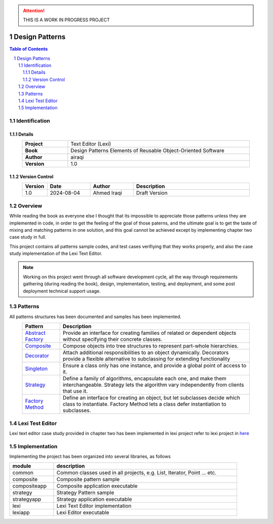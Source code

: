.. attention:: THIS IS A WORK IN PROGRESS PROJECT

===============
Design Patterns
===============

.. sectnum::

.. contents:: Table of Contents

Identification
==============

-------
Details
-------

.. csv-table::
    :width: 90%
    :widths: 20, 80
    :align: center
    :stub-columns: 1

    Project, Text Editor (Lexi)
    Book, Design Patterns Elements of Reusable Object-Oriented Software
    Author, airaqi
    Version, 1.0

---------------
Version Control
---------------

.. csv-table::
    :header-rows: 1
    :width: 90%
    :widths: 5, 20, 20, 55
    :align: center

    "Version","Date","Author","Description"
    "1.0","2024-08-04", "Ahmed Iraqi", "Draft Version"


Overview
========

While reading the book as everyone else I thought that its impossible to appreciate those patterns
unless they are implemented in code, in order to get the feeling of the goal of those paterns,
and the ultimate goal is to get the taste of mixing and matching patterns in one solution, and this
goal cannot be achieved except by implementing chapter two case study in full.

This project contains all patterns sample codes, and test cases verifiying that they works
properly, and also the case study implementation of the Lexi Text Editor.

.. note:: 

    Working on this project went through all software development cycle, all the way through
    requirements gathering (during reading the book), design, implementation, testing, and
    deployment, and some post deployment technical support usage.

Patterns
========

All patterns structures has been documented and samples has been implemented.

.. csv-table::
    :header-rows: 1
    :width: 90%
    :align: center

    "Pattern","Description"
    `Abstract Factory <workspace/projects/patterns/abstract_factory/>`_, "Provide an interface for creating families of related or dependent objects without specifying their concrete classes."
    `Composite <workspace/projects/patterns/composite/README.rst>`_, "Compose objects into tree structures to represent part-whole hierarchies."
    `Decorator <workspace/projects/patterns/decorator/README.rst>`_, "Attach additional responsibilities to an object dynamically. Decorators provide a flexible alternative to subclassing for extending functionality"
    `Singleton <workspace/projects/patterns/singlton/README.rst>`_, "Ensure a class only has one instance, and provide a global point of access to it."
    `Strategy <workspace/projects/patterns/strategy/README.rst>`_, "Define a family of algorithms, encapsulate each one, and make them interchangeable. Strategy lets the algorithm vary independently from clients that use it."
    `Factory Method <workspace/projects/patterns/factory_method/README.rst>`_, "Define an interface for creating an object, but let subclasses decide which class to instantiate. Factory Method lets a class defer instantiation to subclasses."

Lexi Test Editor
================

Lexi text editor case study provided in chapter two has been implemented in lexi project
refer to lexi project in `here <workspace/projects/lexi>`_

Implementation
==============

Implementing the project has been organized into several libraries, as follows

.. csv-table::
    :header-rows: 1
    :width: 90%

    "module", "description"
    "common", "Common classes used in all projects, e.g. List, Iterator, Point ... etc."
    "composite", "Composite pattern sample"
    "compositeapp","Composite application executable"
    "strategy", "Strategy Pattern sample"
    "strategyapp", "Strategy application executable"
    "lexi", "Lexi Text Editor implementation"
    "lexiapp", "Lexi Editor executable"

